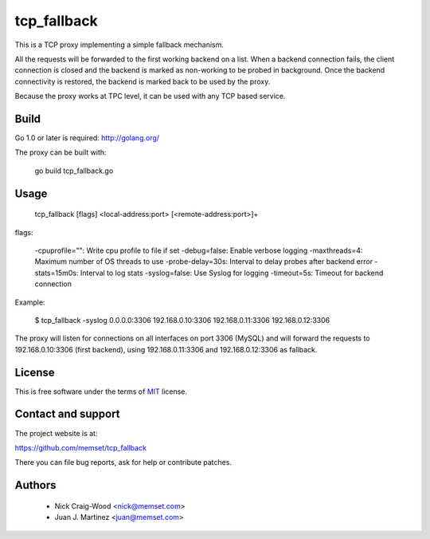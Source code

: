 tcp_fallback
============

This is a TCP proxy implementing a simple fallback mechanism.

All the requests will be forwarded to the first working backend on a list. When a backend
connection fails, the client connection is closed and the backend is marked as non-working
to be probed in background. Once the backend connectivity is restored, the backend is marked
back to be used by the proxy.

Because the proxy works at TPC level, it can be used with any TCP based service.

Build
-----

Go 1.0 or later is required: http://golang.org/

The proxy can be built with:

 go build tcp_fallback.go

Usage
-----

  tcp_fallback [flags] <local-address:port> [<remote-address:port>]+

flags:

  -cpuprofile="": Write cpu profile to file if set
  -debug=false: Enable verbose logging
  -maxthreads=4: Maximum number of OS threads to use
  -probe-delay=30s: Interval to delay probes after backend error
  -stats=15m0s: Interval to log stats
  -syslog=false: Use Syslog for logging
  -timeout=5s: Timeout for backend connection


Example:

 $ tcp_fallback -syslog 0.0.0.0:3306 192.168.0.10:3306 192.168.0.11:3306 192.168.0.12:3306

The proxy will listen for connections on all interfaces on port 3306 (MySQL) and will forward
the requests to 192.168.0.10:3306 (first backend), using 192.168.0.11:3306 and 192.168.0.12:3306
as fallback.

License
-------

This is free software under the terms of `MIT`_ license.

.. _`MIT`: http://en.wikipedia.org/wiki/MIT_License

Contact and support
-------------------

The project website is at:

https://github.com/memset/tcp_fallback

There you can file bug reports, ask for help or contribute patches.

Authors
-------

 - Nick Craig-Wood <nick@memset.com>
 - Juan J. Martinez <juan@memset.com>

